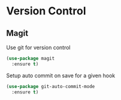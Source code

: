 * Version Control

** Magit

   Use git for  version control
   #+BEGIN_SRC emacs-lisp
   (use-package magit
     :ensure t)
   #+END_SRC

   Setup auto commit on save for a given hook
   #+BEGIN_SRC emacs-lisp
   (use-package git-auto-commit-mode
     :ensure t)
   #+END_SRC
